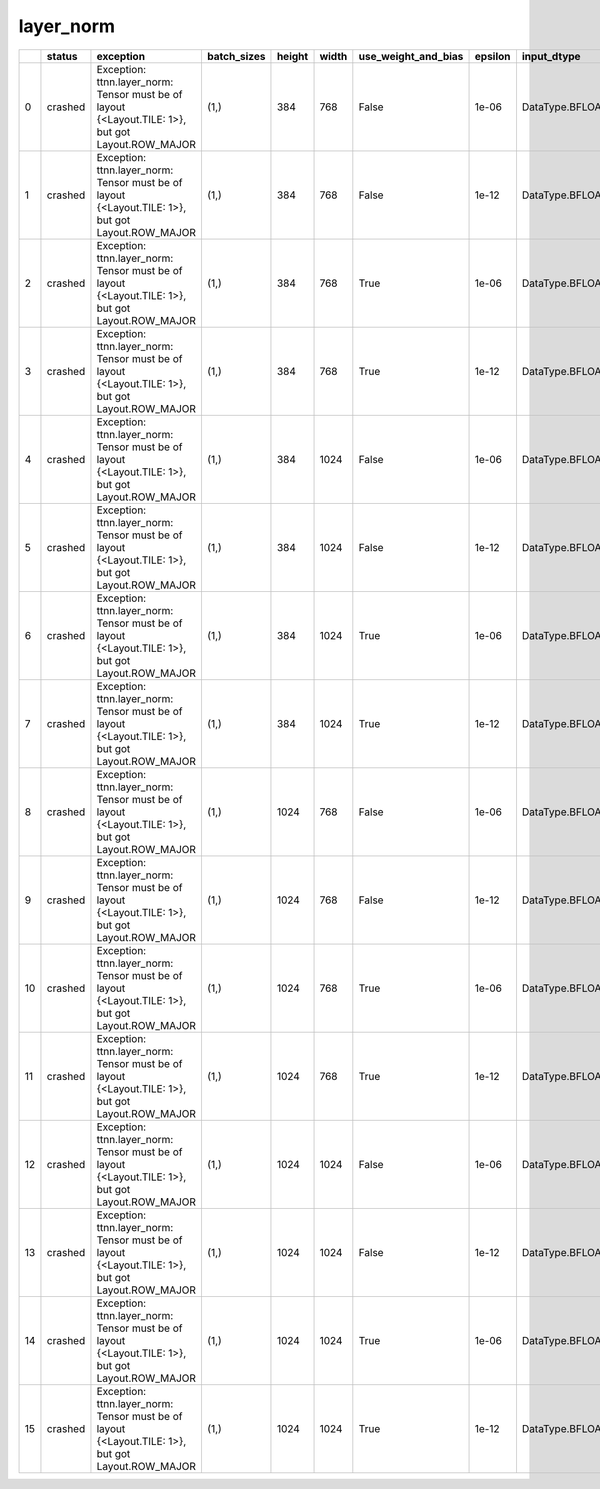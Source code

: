 .. _ttnn.sweep_test_layer_norm:

layer_norm
====================================================================
====  ========  =================================================================================================  =============  ========  =======  =====================  =========  =================  ==============================================================================================================================  ==============================================================================================================================
  ..  status    exception                                                                                          batch_sizes      height    width  use_weight_and_bias      epsilon  input_dtype        input_memory_config                                                                                                             output_memory_config
====  ========  =================================================================================================  =============  ========  =======  =====================  =========  =================  ==============================================================================================================================  ==============================================================================================================================
   0  crashed   Exception: ttnn.layer_norm: Tensor must be of layout {<Layout.TILE: 1>}, but got Layout.ROW_MAJOR  (1,)                384      768  False                      1e-06  DataType.BFLOAT16  tt::tt_metal::MemoryConfig(memory_layout=TensorMemoryLayout::INTERLEAVED,buffer_type=BufferType::DRAM,shard_spec=std::nullopt)  tt::tt_metal::MemoryConfig(memory_layout=TensorMemoryLayout::INTERLEAVED,buffer_type=BufferType::DRAM,shard_spec=std::nullopt)
   1  crashed   Exception: ttnn.layer_norm: Tensor must be of layout {<Layout.TILE: 1>}, but got Layout.ROW_MAJOR  (1,)                384      768  False                      1e-12  DataType.BFLOAT16  tt::tt_metal::MemoryConfig(memory_layout=TensorMemoryLayout::INTERLEAVED,buffer_type=BufferType::DRAM,shard_spec=std::nullopt)  tt::tt_metal::MemoryConfig(memory_layout=TensorMemoryLayout::INTERLEAVED,buffer_type=BufferType::DRAM,shard_spec=std::nullopt)
   2  crashed   Exception: ttnn.layer_norm: Tensor must be of layout {<Layout.TILE: 1>}, but got Layout.ROW_MAJOR  (1,)                384      768  True                       1e-06  DataType.BFLOAT16  tt::tt_metal::MemoryConfig(memory_layout=TensorMemoryLayout::INTERLEAVED,buffer_type=BufferType::DRAM,shard_spec=std::nullopt)  tt::tt_metal::MemoryConfig(memory_layout=TensorMemoryLayout::INTERLEAVED,buffer_type=BufferType::DRAM,shard_spec=std::nullopt)
   3  crashed   Exception: ttnn.layer_norm: Tensor must be of layout {<Layout.TILE: 1>}, but got Layout.ROW_MAJOR  (1,)                384      768  True                       1e-12  DataType.BFLOAT16  tt::tt_metal::MemoryConfig(memory_layout=TensorMemoryLayout::INTERLEAVED,buffer_type=BufferType::DRAM,shard_spec=std::nullopt)  tt::tt_metal::MemoryConfig(memory_layout=TensorMemoryLayout::INTERLEAVED,buffer_type=BufferType::DRAM,shard_spec=std::nullopt)
   4  crashed   Exception: ttnn.layer_norm: Tensor must be of layout {<Layout.TILE: 1>}, but got Layout.ROW_MAJOR  (1,)                384     1024  False                      1e-06  DataType.BFLOAT16  tt::tt_metal::MemoryConfig(memory_layout=TensorMemoryLayout::INTERLEAVED,buffer_type=BufferType::DRAM,shard_spec=std::nullopt)  tt::tt_metal::MemoryConfig(memory_layout=TensorMemoryLayout::INTERLEAVED,buffer_type=BufferType::DRAM,shard_spec=std::nullopt)
   5  crashed   Exception: ttnn.layer_norm: Tensor must be of layout {<Layout.TILE: 1>}, but got Layout.ROW_MAJOR  (1,)                384     1024  False                      1e-12  DataType.BFLOAT16  tt::tt_metal::MemoryConfig(memory_layout=TensorMemoryLayout::INTERLEAVED,buffer_type=BufferType::DRAM,shard_spec=std::nullopt)  tt::tt_metal::MemoryConfig(memory_layout=TensorMemoryLayout::INTERLEAVED,buffer_type=BufferType::DRAM,shard_spec=std::nullopt)
   6  crashed   Exception: ttnn.layer_norm: Tensor must be of layout {<Layout.TILE: 1>}, but got Layout.ROW_MAJOR  (1,)                384     1024  True                       1e-06  DataType.BFLOAT16  tt::tt_metal::MemoryConfig(memory_layout=TensorMemoryLayout::INTERLEAVED,buffer_type=BufferType::DRAM,shard_spec=std::nullopt)  tt::tt_metal::MemoryConfig(memory_layout=TensorMemoryLayout::INTERLEAVED,buffer_type=BufferType::DRAM,shard_spec=std::nullopt)
   7  crashed   Exception: ttnn.layer_norm: Tensor must be of layout {<Layout.TILE: 1>}, but got Layout.ROW_MAJOR  (1,)                384     1024  True                       1e-12  DataType.BFLOAT16  tt::tt_metal::MemoryConfig(memory_layout=TensorMemoryLayout::INTERLEAVED,buffer_type=BufferType::DRAM,shard_spec=std::nullopt)  tt::tt_metal::MemoryConfig(memory_layout=TensorMemoryLayout::INTERLEAVED,buffer_type=BufferType::DRAM,shard_spec=std::nullopt)
   8  crashed   Exception: ttnn.layer_norm: Tensor must be of layout {<Layout.TILE: 1>}, but got Layout.ROW_MAJOR  (1,)               1024      768  False                      1e-06  DataType.BFLOAT16  tt::tt_metal::MemoryConfig(memory_layout=TensorMemoryLayout::INTERLEAVED,buffer_type=BufferType::DRAM,shard_spec=std::nullopt)  tt::tt_metal::MemoryConfig(memory_layout=TensorMemoryLayout::INTERLEAVED,buffer_type=BufferType::DRAM,shard_spec=std::nullopt)
   9  crashed   Exception: ttnn.layer_norm: Tensor must be of layout {<Layout.TILE: 1>}, but got Layout.ROW_MAJOR  (1,)               1024      768  False                      1e-12  DataType.BFLOAT16  tt::tt_metal::MemoryConfig(memory_layout=TensorMemoryLayout::INTERLEAVED,buffer_type=BufferType::DRAM,shard_spec=std::nullopt)  tt::tt_metal::MemoryConfig(memory_layout=TensorMemoryLayout::INTERLEAVED,buffer_type=BufferType::DRAM,shard_spec=std::nullopt)
  10  crashed   Exception: ttnn.layer_norm: Tensor must be of layout {<Layout.TILE: 1>}, but got Layout.ROW_MAJOR  (1,)               1024      768  True                       1e-06  DataType.BFLOAT16  tt::tt_metal::MemoryConfig(memory_layout=TensorMemoryLayout::INTERLEAVED,buffer_type=BufferType::DRAM,shard_spec=std::nullopt)  tt::tt_metal::MemoryConfig(memory_layout=TensorMemoryLayout::INTERLEAVED,buffer_type=BufferType::DRAM,shard_spec=std::nullopt)
  11  crashed   Exception: ttnn.layer_norm: Tensor must be of layout {<Layout.TILE: 1>}, but got Layout.ROW_MAJOR  (1,)               1024      768  True                       1e-12  DataType.BFLOAT16  tt::tt_metal::MemoryConfig(memory_layout=TensorMemoryLayout::INTERLEAVED,buffer_type=BufferType::DRAM,shard_spec=std::nullopt)  tt::tt_metal::MemoryConfig(memory_layout=TensorMemoryLayout::INTERLEAVED,buffer_type=BufferType::DRAM,shard_spec=std::nullopt)
  12  crashed   Exception: ttnn.layer_norm: Tensor must be of layout {<Layout.TILE: 1>}, but got Layout.ROW_MAJOR  (1,)               1024     1024  False                      1e-06  DataType.BFLOAT16  tt::tt_metal::MemoryConfig(memory_layout=TensorMemoryLayout::INTERLEAVED,buffer_type=BufferType::DRAM,shard_spec=std::nullopt)  tt::tt_metal::MemoryConfig(memory_layout=TensorMemoryLayout::INTERLEAVED,buffer_type=BufferType::DRAM,shard_spec=std::nullopt)
  13  crashed   Exception: ttnn.layer_norm: Tensor must be of layout {<Layout.TILE: 1>}, but got Layout.ROW_MAJOR  (1,)               1024     1024  False                      1e-12  DataType.BFLOAT16  tt::tt_metal::MemoryConfig(memory_layout=TensorMemoryLayout::INTERLEAVED,buffer_type=BufferType::DRAM,shard_spec=std::nullopt)  tt::tt_metal::MemoryConfig(memory_layout=TensorMemoryLayout::INTERLEAVED,buffer_type=BufferType::DRAM,shard_spec=std::nullopt)
  14  crashed   Exception: ttnn.layer_norm: Tensor must be of layout {<Layout.TILE: 1>}, but got Layout.ROW_MAJOR  (1,)               1024     1024  True                       1e-06  DataType.BFLOAT16  tt::tt_metal::MemoryConfig(memory_layout=TensorMemoryLayout::INTERLEAVED,buffer_type=BufferType::DRAM,shard_spec=std::nullopt)  tt::tt_metal::MemoryConfig(memory_layout=TensorMemoryLayout::INTERLEAVED,buffer_type=BufferType::DRAM,shard_spec=std::nullopt)
  15  crashed   Exception: ttnn.layer_norm: Tensor must be of layout {<Layout.TILE: 1>}, but got Layout.ROW_MAJOR  (1,)               1024     1024  True                       1e-12  DataType.BFLOAT16  tt::tt_metal::MemoryConfig(memory_layout=TensorMemoryLayout::INTERLEAVED,buffer_type=BufferType::DRAM,shard_spec=std::nullopt)  tt::tt_metal::MemoryConfig(memory_layout=TensorMemoryLayout::INTERLEAVED,buffer_type=BufferType::DRAM,shard_spec=std::nullopt)
====  ========  =================================================================================================  =============  ========  =======  =====================  =========  =================  ==============================================================================================================================  ==============================================================================================================================
